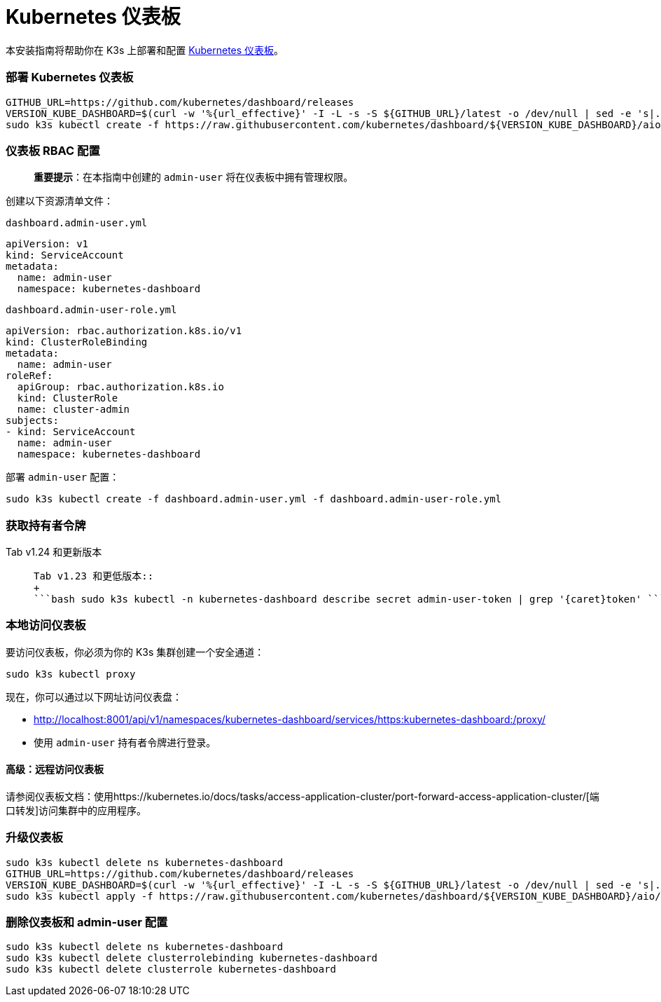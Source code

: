 = Kubernetes 仪表板

本安装指南将帮助你在 K3s 上部署和配置 https://kubernetes.io/docs/tasks/access-application-cluster/web-ui-dashboard/[Kubernetes 仪表板]。

=== 部署 Kubernetes 仪表板

[,bash]
----
GITHUB_URL=https://github.com/kubernetes/dashboard/releases
VERSION_KUBE_DASHBOARD=$(curl -w '%{url_effective}' -I -L -s -S ${GITHUB_URL}/latest -o /dev/null | sed -e 's|.*/||')
sudo k3s kubectl create -f https://raw.githubusercontent.com/kubernetes/dashboard/${VERSION_KUBE_DASHBOARD}/aio/deploy/recommended.yaml
----

=== 仪表板 RBAC 配置

____
*重要提示*：在本指南中创建的 `admin-user` 将在仪表板中拥有管理权限。
____

创建以下资源清单文件：

`dashboard.admin-user.yml`

[,yaml]
----
apiVersion: v1
kind: ServiceAccount
metadata:
  name: admin-user
  namespace: kubernetes-dashboard
----

`dashboard.admin-user-role.yml`

[,yaml]
----
apiVersion: rbac.authorization.k8s.io/v1
kind: ClusterRoleBinding
metadata:
  name: admin-user
roleRef:
  apiGroup: rbac.authorization.k8s.io
  kind: ClusterRole
  name: cluster-admin
subjects:
- kind: ServiceAccount
  name: admin-user
  namespace: kubernetes-dashboard
----

部署 `admin-user` 配置：

[,bash]
----
sudo k3s kubectl create -f dashboard.admin-user.yml -f dashboard.admin-user-role.yml
----

=== 获取持有者令牌

[tabs]
======
Tab v1.24 和更新版本::
+
```bash sudo k3s kubectl -n kubernetes-dashboard create token admin-user ``` 

Tab v1.23 和更低版本::
+
```bash sudo k3s kubectl -n kubernetes-dashboard describe secret admin-user-token | grep '{caret}token' ```
======

=== 本地访问仪表板

要访问仪表板，你必须为你的 K3s 集群创建一个安全通道：

[,bash]
----
sudo k3s kubectl proxy
----

现在，你可以通过以下网址访问仪表盘：

* http://localhost:8001/api/v1/namespaces/kubernetes-dashboard/services/https:kubernetes-dashboard:/proxy/
* 使用 `admin-user` 持有者令牌进行``登录``。

==== 高级：远程访问仪表板

请参阅仪表板文档：使用https://kubernetes.io/docs/tasks/access-application-cluster/port-forward-access-application-cluster/[端口转发]访问集群中的应用程序。

=== 升级仪表板

[,bash]
----
sudo k3s kubectl delete ns kubernetes-dashboard
GITHUB_URL=https://github.com/kubernetes/dashboard/releases
VERSION_KUBE_DASHBOARD=$(curl -w '%{url_effective}' -I -L -s -S ${GITHUB_URL}/latest -o /dev/null | sed -e 's|.*/||')
sudo k3s kubectl apply -f https://raw.githubusercontent.com/kubernetes/dashboard/${VERSION_KUBE_DASHBOARD}/aio/deploy/recommended.yaml -f dashboard.admin-user.yml -f dashboard.admin-user-role.yml
----

=== 删除仪表板和 admin-user 配置

[,bash]
----
sudo k3s kubectl delete ns kubernetes-dashboard
sudo k3s kubectl delete clusterrolebinding kubernetes-dashboard
sudo k3s kubectl delete clusterrole kubernetes-dashboard
----
